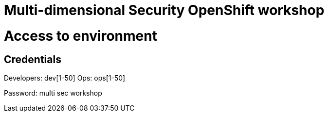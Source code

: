 # Multi-dimensional Security OpenShift workshop

# Access to environment

## Credentials

Developers: dev[1-50]
Ops: ops[1-50]

Password: multi sec workshop


